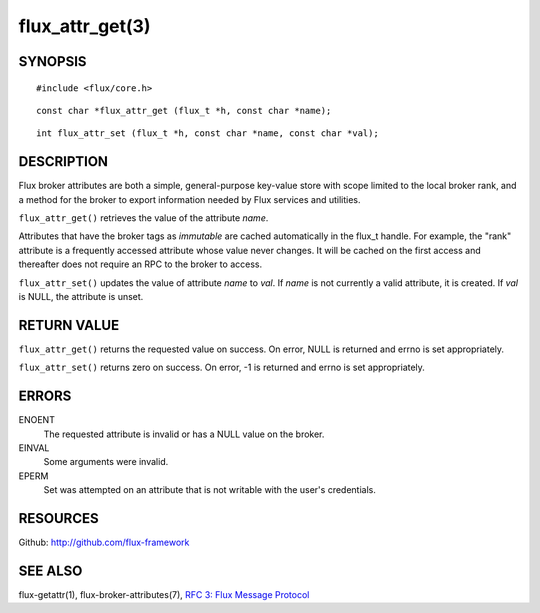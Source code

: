 ================
flux_attr_get(3)
================


SYNOPSIS
========

::

   #include <flux/core.h>

::

   const char *flux_attr_get (flux_t *h, const char *name);

::

   int flux_attr_set (flux_t *h, const char *name, const char *val);


DESCRIPTION
===========

Flux broker attributes are both a simple, general-purpose key-value
store with scope limited to the local broker rank, and a method for the
broker to export information needed by Flux services and utilities.

``flux_attr_get()`` retrieves the value of the attribute *name*.

Attributes that have the broker tags as *immutable* are cached automatically
in the flux_t handle. For example, the "rank" attribute is a frequently
accessed attribute whose value never changes. It will be cached on the first
access and thereafter does not require an RPC to the broker to access.

``flux_attr_set()`` updates the value of attribute *name* to *val*.
If *name* is not currently a valid attribute, it is created.
If *val* is NULL, the attribute is unset.


RETURN VALUE
============

``flux_attr_get()`` returns the requested value on success. On error, NULL
is returned and errno is set appropriately.

``flux_attr_set()`` returns zero on success. On error, -1 is returned
and errno is set appropriately.


ERRORS
======

ENOENT
   The requested attribute is invalid or has a NULL value on the broker.

EINVAL
   Some arguments were invalid.

EPERM
   Set was attempted on an attribute that is not writable with the
   user's credentials.


RESOURCES
=========

Github: http://github.com/flux-framework


SEE ALSO
========

flux-getattr(1), flux-broker-attributes(7),
`RFC 3: Flux Message Protocol <https://github.com/flux-framework/rfc/blob/master/spec_3.rst>`__
